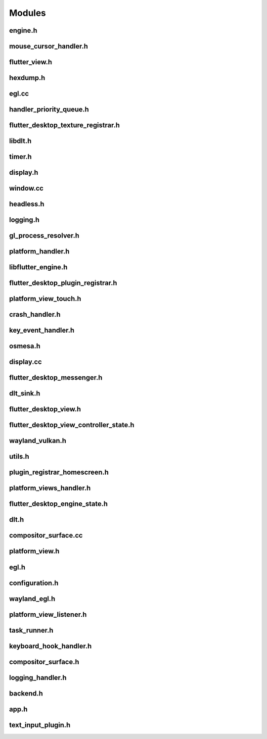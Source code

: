Modules
=======

engine.h
--------

.. doxygenclass:: Engine
   :project: ivi-homescreen
   :members:
   :private-members:
   :undoc-members:

mouse_cursor_handler.h
----------------------

.. doxygenclass:: MouseCursorHandler
   :project: ivi-homescreen
   :members:
   :private-members:
   :undoc-members:

flutter_view.h
--------------

.. doxygenclass:: FlutterView
   :project: ivi-homescreen
   :members:
   :private-members:
   :undoc-members:

hexdump.h
---------

.. doxygenstruct:: CustomHexdump
   :project: ivi-homescreen
   :members:
   :private-members:
   :undoc-members:

.. doxygenclass:: IosFlagSaver
   :project: ivi-homescreen
   :members:
   :private-members:
   :undoc-members:

egl.cc
------

.. doxygenstruct:: egl_config_attribute
   :project: ivi-homescreen
   :members:
   :private-members:
   :undoc-members:

.. doxygenstruct:: egl_enum_item
   :project: ivi-homescreen
   :members:
   :private-members:
   :undoc-members:

handler_priority_queue.h
------------------------

.. doxygenclass:: handler_priority_queue::executor
   :project: ivi-homescreen
   :members:
   :private-members:
   :undoc-members:

.. doxygenclass:: handler_priority_queue::queued_handler_base
   :project: ivi-homescreen
   :members:
   :private-members:
   :undoc-members:

.. doxygenclass:: handler_priority_queue::queued_handler
   :project: ivi-homescreen
   :members:
   :private-members:
   :undoc-members:

.. doxygenclass:: handler_priority_queue
   :project: ivi-homescreen
   :members:
   :private-members:
   :undoc-members:

flutter_desktop_texture_registrar.h
-----------------------------------

.. doxygenstruct:: FlutterDesktopTextureRegistrar
   :project: ivi-homescreen
   :members:
   :private-members:
   :undoc-members:

.. doxygenstruct:: GL_TEXTURE_2D_DESC
   :project: ivi-homescreen
   :members:
   :private-members:
   :undoc-members:

libdlt.h
--------

.. doxygenstruct:: DltContextData
   :project: ivi-homescreen
   :members:
   :private-members:
   :undoc-members:

.. doxygenstruct:: DltContext
   :project: ivi-homescreen
   :members:
   :private-members:
   :undoc-members:

.. doxygenclass:: LibDlt
   :project: ivi-homescreen
   :members:
   :private-members:
   :undoc-members:

.. doxygenstruct:: LibDltExports
   :project: ivi-homescreen
   :members:
   :private-members:
   :undoc-members:

timer.h
-------

.. doxygenstruct:: EventTimer::m_task
   :project: ivi-homescreen
   :members:
   :private-members:
   :undoc-members:

.. doxygenclass:: EventTimer
   :project: ivi-homescreen
   :members:
   :private-members:
   :undoc-members:

.. doxygenstruct:: timer_task
   :project: ivi-homescreen
   :members:
   :private-members:
   :undoc-members:

.. doxygenstruct:: EventTimer::m_timerspec
   :project: ivi-homescreen
   :members:
   :private-members:
   :undoc-members:

display.h
---------

.. doxygenstruct:: Display::touch_
   :project: ivi-homescreen
   :members:
   :private-members:
   :undoc-members:

.. doxygenstruct:: Display::agl
   :project: ivi-homescreen
   :members:
   :private-members:
   :undoc-members:

.. doxygenstruct:: Display::output_info
   :project: ivi-homescreen
   :members:
   :private-members:
   :undoc-members:

.. doxygenstruct:: Display::touch_point
   :project: ivi-homescreen
   :members:
   :private-members:
   :undoc-members:

.. doxygenstruct:: Display::ivi_shell
   :project: ivi-homescreen
   :members:
   :private-members:
   :undoc-members:

.. doxygenstruct:: Display::pointer_event
   :project: ivi-homescreen
   :members:
   :private-members:
   :undoc-members:

.. doxygenstruct:: Display::touch_event
   :project: ivi-homescreen
   :members:
   :private-members:
   :undoc-members:

.. doxygenstruct:: Display::wayland_event_mask
   :project: ivi-homescreen
   :members:
   :private-members:
   :undoc-members:

.. doxygenstruct:: Display::pointer
   :project: ivi-homescreen
   :members:
   :private-members:
   :undoc-members:

window.cc
---------

.. doxygenclass:: WaylandWindow
   :project: ivi-homescreen
   :members:
   :private-members:
   :undoc-members:

headless.h
----------

.. doxygenclass:: HeadlessBackend
   :project: ivi-homescreen
   :members:
   :private-members:
   :undoc-members:

logging.h
---------

.. doxygenclass:: Logging
   :project: ivi-homescreen
   :members:
   :private-members:
   :undoc-members:

gl_process_resolver.h
---------------------

.. doxygenclass:: GlProcessResolver
   :project: ivi-homescreen
   :members:
   :private-members:
   :undoc-members:

.. doxygenclass:: EglProcessResolver
   :project: ivi-homescreen
   :members:
   :private-members:
   :undoc-members:

platform_handler.h
------------------

.. doxygenclass:: PlatformHandler
   :project: ivi-homescreen
   :members:
   :private-members:
   :undoc-members:

.. doxygenstruct:: PlatformHandler::MethodSetApplicationSwitcherDescription
   :project: ivi-homescreen
   :members:
   :private-members:
   :undoc-members:

.. doxygenstruct:: PlatformHandler::SystemUiOverlayStyle
   :project: ivi-homescreen
   :members:
   :private-members:
   :undoc-members:

libflutter_engine.h
-------------------

.. doxygenstruct:: LibFlutterEngineExports
   :project: ivi-homescreen
   :members:
   :private-members:
   :undoc-members:

.. doxygenclass:: LibFlutterEngine
   :project: ivi-homescreen
   :members:
   :private-members:
   :undoc-members:

flutter_desktop_plugin_registrar.h
----------------------------------

.. doxygenstruct:: FlutterDesktopPluginRegistrar
   :project: ivi-homescreen
   :members:
   :private-members:
   :undoc-members:

platform_view_touch.h
---------------------

.. doxygenclass:: PlatformViewTouch
   :project: ivi-homescreen
   :members:
   :private-members:
   :undoc-members:

crash_handler.h
---------------

.. doxygenclass:: CrashHandler
   :project: ivi-homescreen
   :members:
   :private-members:
   :undoc-members:

key_event_handler.h
-------------------

.. doxygenclass:: flutter::KeyEventHandler
   :project: ivi-homescreen
   :members:
   :private-members:
   :undoc-members:

osmesa.h
--------

.. doxygenclass:: OSMesaHeadless
   :project: ivi-homescreen
   :members:
   :private-members:
   :undoc-members:

display.cc
----------

.. doxygenclass:: Display
   :project: ivi-homescreen
   :members:
   :private-members:
   :undoc-members:

flutter_desktop_messenger.h
---------------------------

.. doxygenstruct:: FlutterDesktopMessenger
   :project: ivi-homescreen
   :members:
   :private-members:
   :undoc-members:

dlt_sink.h
----------

.. doxygenclass:: spdlog::sinks::dlt_sink
   :project: ivi-homescreen
   :members:
   :private-members:
   :undoc-members:

flutter_desktop_view.h
----------------------

.. doxygenstruct:: FlutterDesktopView
   :project: ivi-homescreen
   :members:
   :private-members:
   :undoc-members:

flutter_desktop_view_controller_state.h
---------------------------------------

.. doxygenstruct:: FlutterDesktopViewControllerState
   :project: ivi-homescreen
   :members:
   :private-members:
   :undoc-members:

wayland_vulkan.h
----------------

.. doxygenclass:: WaylandVulkanBackend
   :project: ivi-homescreen
   :members:
   :private-members:
   :undoc-members:

utils.h
-------

.. doxygenclass:: Utils
   :project: ivi-homescreen
   :members:
   :private-members:
   :undoc-members:

plugin_registrar_homescreen.h
-----------------------------

.. doxygenclass:: flutter::PluginRegistrarDesktop
   :project: ivi-homescreen
   :members:
   :private-members:
   :undoc-members:

platform_views_handler.h
------------------------

.. doxygenclass:: PlatformViewsHandler
   :project: ivi-homescreen
   :members:
   :private-members:
   :undoc-members:

flutter_desktop_engine_state.h
------------------------------

.. doxygenstruct:: AOTDataDeleter
   :project: ivi-homescreen
   :members:
   :private-members:
   :undoc-members:

.. doxygenstruct:: FlutterDesktopEngineState
   :project: ivi-homescreen
   :members:
   :private-members:
   :undoc-members:

dlt.h
-----

.. doxygenclass:: Dlt
   :project: ivi-homescreen
   :members:
   :private-members:
   :undoc-members:

compositor_surface.cc
---------------------

.. doxygenclass:: CompositorSurface
   :project: ivi-homescreen
   :members:
   :private-members:
   :undoc-members:

platform_view.h
---------------

.. doxygenclass:: PlatformView
   :project: ivi-homescreen
   :members:
   :private-members:
   :undoc-members:

egl.h
-----

.. doxygenclass:: Egl
   :project: ivi-homescreen
   :members:
   :private-members:
   :undoc-members:

configuration.h
---------------

.. doxygenstruct:: Configuration::Config
   :project: ivi-homescreen
   :members:
   :private-members:
   :undoc-members:

.. doxygenclass:: Configuration
   :project: ivi-homescreen
   :members:
   :private-members:
   :undoc-members:

wayland_egl.h
-------------

.. doxygenclass:: WaylandEglBackend
   :project: ivi-homescreen
   :members:
   :private-members:
   :undoc-members:

platform_view_listener.h
------------------------

.. doxygenstruct:: platform_view_listener
   :project: ivi-homescreen
   :members:
   :private-members:
   :undoc-members:

task_runner.h
-------------

.. doxygenclass:: TaskRunner
   :project: ivi-homescreen
   :members:
   :private-members:
   :undoc-members:

keyboard_hook_handler.h
-----------------------

.. doxygenclass:: flutter::KeyboardHookHandler
   :project: ivi-homescreen
   :members:
   :private-members:
   :undoc-members:

compositor_surface.h
--------------------

.. doxygenstruct:: CompositorSurface::wl
   :project: ivi-homescreen
   :members:
   :private-members:
   :undoc-members:

logging_handler.h
-----------------

.. doxygenclass:: LoggingHandler
   :project: ivi-homescreen
   :members:
   :private-members:
   :undoc-members:

backend.h
---------

.. doxygenclass:: Backend
   :project: ivi-homescreen
   :members:
   :private-members:
   :undoc-members:

app.h
-----

.. doxygenclass:: App
   :project: ivi-homescreen
   :members:
   :private-members:
   :undoc-members:

text_input_plugin.h
-------------------

.. doxygenclass:: flutter::TextInputPlugin
   :project: ivi-homescreen
   :members:
   :private-members:
   :undoc-members:

